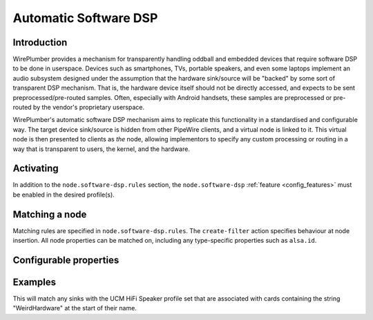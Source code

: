 .. _policies_software_dsp:

Automatic Software DSP
======================

Introduction
------------

WirePlumber provides a mechanism for transparently handling oddball and embedded
devices that require software DSP to be done in userspace. Devices such as smartphones,
TVs, portable speakers, and even some laptops implement an audio subsystem designed
under the assumption that the hardware sink/source will be "backed" by some sort
of transparent DSP mechanism. That is, the hardware device itself should not be
directly accessed, and expects to be sent preprocessed/pre-routed samples. Often,
especially with Android handsets, these samples are preprocessed or pre-routed
by the vendor's proprietary userspace.

WirePlumber's automatic software DSP mechanism aims to replicate this functionality in
a standardised and configurable way. The target device sink/source is hidden from
other PipeWire clients, and a virtual node is linked to it. This virtual
node is then presented to clients as *the* node, allowing implementors to specify
any custom processing or routing in a way that is transparent to users, the kernel,
and the hardware.


Activating
----------

In addition to the ``node.software-dsp.rules`` section, the ``node.software-dsp``
:ref:`feature <config_features>` must be enabled in the desired profile(s).


Matching a node
---------------

Matching rules are specified in ``node.software-dsp.rules``. The ``create-filter``
action specifies behaviour at node insertion. All node properties can be matched
on, including any type-specific properties such as ``alsa.id``.


Configurable properties
-----------------------

.. describe:: filter-graph

   SPA-JSON object describing the software DSP node. This is passed as-is as
   an argument to ``libpipewire-module-filter-chain``. See the
   `filter-chain documentation <https://docs.pipewire.org/page_module_filter_chain.html>`_
   for details on what options can be set in this object.

   .. note::

      The ``target.object`` property of the virtual node should be configured
      statically to point to the node matched by the rule.

.. describe:: hide-parent

   Boolean indicating whether or not the matched node should be hidden from
   clients. ``node/software-dsp.lua`` will set the permissions for all clients other
   than WirePlumber itself to ``'-'``. This prevents use of the node by any
   userspace software except for WirePlumber itself.


Examples
--------

.. code-block::
   :caption: wireplumber.conf.d/99-my-dsp.conf

   node.software-dsp.rules = [
     {
       matches = [
         { "node.name" = "alsa_output.platform-sound.HiFi__Speaker__sink" }
         { "alsa.id" = "~WeirdHardware*" } # Wildcard match
       ]

       actions = {
         create-filter = {
           filter-graph = {} # Virtual node goes here
           hide-parent = true
         }
       }
     }
   ]

   wireplumber.profiles = [
     main = {
       node.software-dsp = required
     }
   ]


This will match any sinks with the UCM HiFi Speaker profile set that are associated
with cards containing the string "WeirdHardware" at the start of their name.
